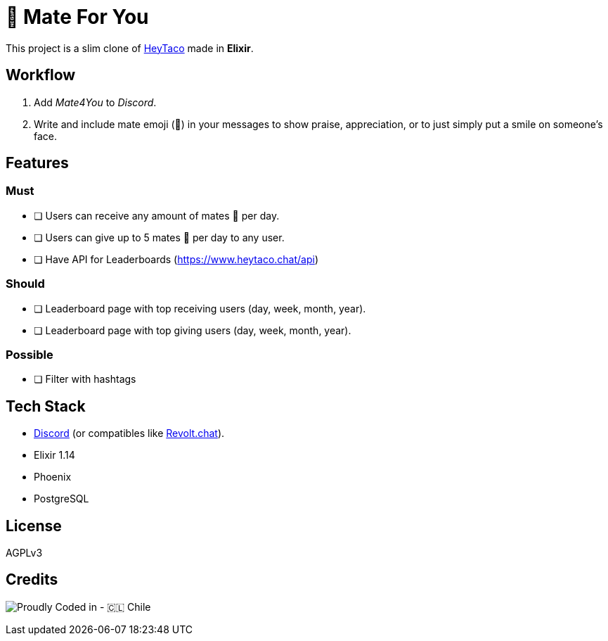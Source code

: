 = 🧉 Mate For You

This project is a slim clone of https://heytaco.com/[HeyTaco] made in *Elixir*.

== Workflow
1. Add _Mate4You_ to _Discord_.
2. Write and include mate emoji (🧉)  in your messages to show praise, appreciation, or to just simply put a smile on someone's face.

== Features

=== Must

- [ ] Users can receive any amount of mates 🧉 per day.
- [ ] Users can give up to 5 mates 🧉 per day to any user.
- [ ] Have API for Leaderboards (https://www.heytaco.chat/api)

=== Should

- [ ] Leaderboard page with top receiving users (day, week, month, year).
- [ ] Leaderboard page with top giving users (day, week, month, year).

=== Possible

- [ ] Filter with hashtags

== Tech Stack

- https://discord.com/[Discord] (or compatibles like https://revolt.chat/[Revolt.chat]).
- Elixir 1.14
- Phoenix
- PostgreSQL

== License

AGPLv3

== Credits

image:https://img.shields.io/badge/Proudly_Coded_in-🇨🇱_Chile-white?style=for-the-badge[Proudly Coded in - 🇨🇱 Chile]
